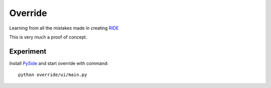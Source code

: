 ========
Override
========

Learning from all the mistakes made in creating RIDE__

__ https://github.com/robotframework/RIDE


This is very much a proof of concept.


Experiment
==========

Install PySide__ and start override with command::

    python override/ui/main.py


__ http://qt-project.org/wiki/PySideDownloads


